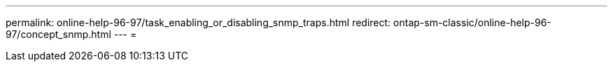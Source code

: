 ---
permalink: online-help-96-97/task_enabling_or_disabling_snmp_traps.html 
redirect: ontap-sm-classic/online-help-96-97/concept_snmp.html 
---
= 


